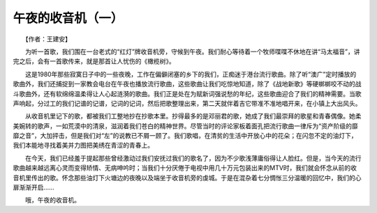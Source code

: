 ﻿午夜的收音机（一）
-------------------

　　【作者：王建安】

　　为听一首歌，我们围在一台老式的“红灯”牌收音机旁，守候到午夜。我们耐心等待着一个牧师喋喋不休地在讲“马太福音”，讲完之后，会有一首歌传来，就是那首让人忧伤的《橄榄树》。

　　这是1980年那些寂寞日子中的一些夜晚，工作在偏僻闭塞的乡下的我们，正痴迷于港台流行歌曲。除了听“澳广”定时播放的歌曲外，我们还捕捉到一家教会电台在午夜也播放流行歌曲，这些歌曲让我们吃惊地知道，除了《战地新歌》等硬梆梆咬不动的战斗歌曲外，还有软绵绵温柔得让人心起涟漪的歌曲。我们正是处在为赋新词强说愁的年纪，这些歌曲迎合了我们的精神需要。当歌声响起，分过工的我们记谱的记谱，记词的记词，然后把歌整理出来，第二天就伴着吉它带准不准地唱开来，在小镇上大出风头。

　　从收音机里记下的歌，都被我们工整地抄在抄歌本里。抄得最多的是邓丽君的歌，她成了我们最崇拜的歌星和青春偶像。她柔美婉转的歌声，一如荒漠中的清泉，滋润着我们苍白的精神世界。尽管当时的评论家板着面孔把流行歌曲一律斥为“资产阶级的靡靡之音”，大加抨击，但是我们对“左”的说教已不屑一顾了。我们歌唱，在清贫的生活中开放心中的花朵；在闪忽不定的油灯下，我们本能地寻找着美并力图把美绣在青涩的青春上。

　　在今天，我们已经羞于提起那些曾经激动过我们安抚过我们的歌名了，因为不少歌浅薄庸俗得让人脸红。但是，当今天的流行歌曲越来越远离心灵而变得矫情、无病呻吟时；当我们十分厌倦于电视中用几十万元包装出来的MTV时，我们就会怀念从前的收音机里传出的歌。怀念那些油灯下火塘边的夜晚以及端坐于收音机旁的虔城。于是在混杂着七分惆怅三分温暖的回忆中，我们的心扉渐渐开启……

　　哦，午夜的收音机。

